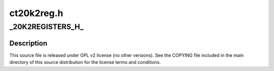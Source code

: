 .. -*- coding: utf-8; mode: rst -*-

===========
ct20k2reg.h
===========


.. _`_20k2registers_h_`:

_20K2REGISTERS_H_
=================

.. c:function:: _20K2REGISTERS_H_ ()



.. _`_20k2registers_h_.description`:

Description
-----------


This source file is released under GPL v2 license (no other versions).
See the COPYING file included in the main directory of this source
distribution for the license terms and conditions.

